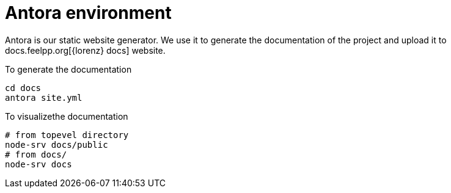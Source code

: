= Antora environment

Antora is our static website generator. 
We use it to generate the documentation of the project and upload it to docs.feelpp.org[{lorenz} docs] website.

.To generate the documentation
----
cd docs
antora site.yml
----

.To visualizethe documentation
----
# from topevel directory
node-srv docs/public
# from docs/
node-srv docs
----
